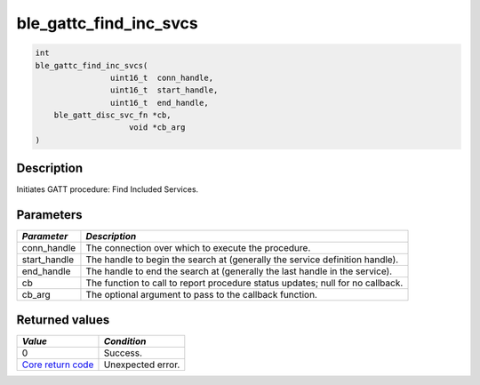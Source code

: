 ble\_gattc\_find\_inc\_svcs
---------------------------

.. code:: c

    int
    ble_gattc_find_inc_svcs(
                    uint16_t  conn_handle,
                    uint16_t  start_handle,
                    uint16_t  end_handle,
        ble_gatt_disc_svc_fn *cb,
                        void *cb_arg
    )

Description
~~~~~~~~~~~

Initiates GATT procedure: Find Included Services.

Parameters
~~~~~~~~~~

+----------------+------------------+
| *Parameter*    | *Description*    |
+================+==================+
| conn\_handle   | The connection   |
|                | over which to    |
|                | execute the      |
|                | procedure.       |
+----------------+------------------+
| start\_handle  | The handle to    |
|                | begin the search |
|                | at (generally    |
|                | the service      |
|                | definition       |
|                | handle).         |
+----------------+------------------+
| end\_handle    | The handle to    |
|                | end the search   |
|                | at (generally    |
|                | the last handle  |
|                | in the service). |
+----------------+------------------+
| cb             | The function to  |
|                | call to report   |
|                | procedure status |
|                | updates; null    |
|                | for no callback. |
+----------------+------------------+
| cb\_arg        | The optional     |
|                | argument to pass |
|                | to the callback  |
|                | function.        |
+----------------+------------------+

Returned values
~~~~~~~~~~~~~~~

+-----------------------------------------------------------------------+---------------------+
| *Value*                                                               | *Condition*         |
+=======================================================================+=====================+
| 0                                                                     | Success.            |
+-----------------------------------------------------------------------+---------------------+
| `Core return code <../../ble_hs_return_codes/#return-codes-core>`__   | Unexpected error.   |
+-----------------------------------------------------------------------+---------------------+
